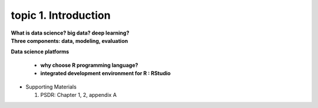 topic 1. Introduction
==========================================

| **What is data science? big data? deep learning?**
| **Three components: data, modeling, evaluation​​**
**Data science platforms**

  * **why choose R programming language?**
  * **integrated development environment for R : RStudio**

* ​Supporting Materials
  
  1. PSDR: Chapter 1, 2, appendix A​